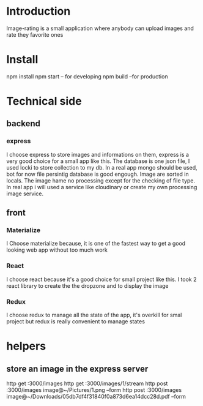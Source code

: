 

* Introduction
  Image-rating is a small application where anybody can upload images and rate they favorite ones

* Install  
  npm install
  npm start -- for developing
  npm build  --for production 
  

* Technical side
** backend
*** express
	I choose express to store images and informations on them, express is a very good choice for a small app like this.
	The database is one json file, I used locki to store collection to my db.
	In a real app mongo should be used, bot for now file persintig database is good engough.
	Image are sorted in locals.
	The image hame no processing except for the checking of file type.
	In real app i will used a service like cloudinary or create my own processing image service.
  


** front
*** Materialize
   I Choose materialize because, it is one of the fastest way to get a good looking web app without too much work
*** React
   I choose react because it's a good choice for small project like this.
   I took 2 react library to create the the dropzone and to display the image
*** Redux
   I choose redux to manage all the state of the app, it's overkill for smal project but redux is really convenient to manage states



* helpers
** store an image in the express server
  http get :3000/images 
  http get :3000/images/1/stream
  http post :3000/images image@~/Pictures/1.png --form
  http post :3000/images image@~/Downloads/05db7df4f31840f0a873d6ea14dcc28d.pdf --form
